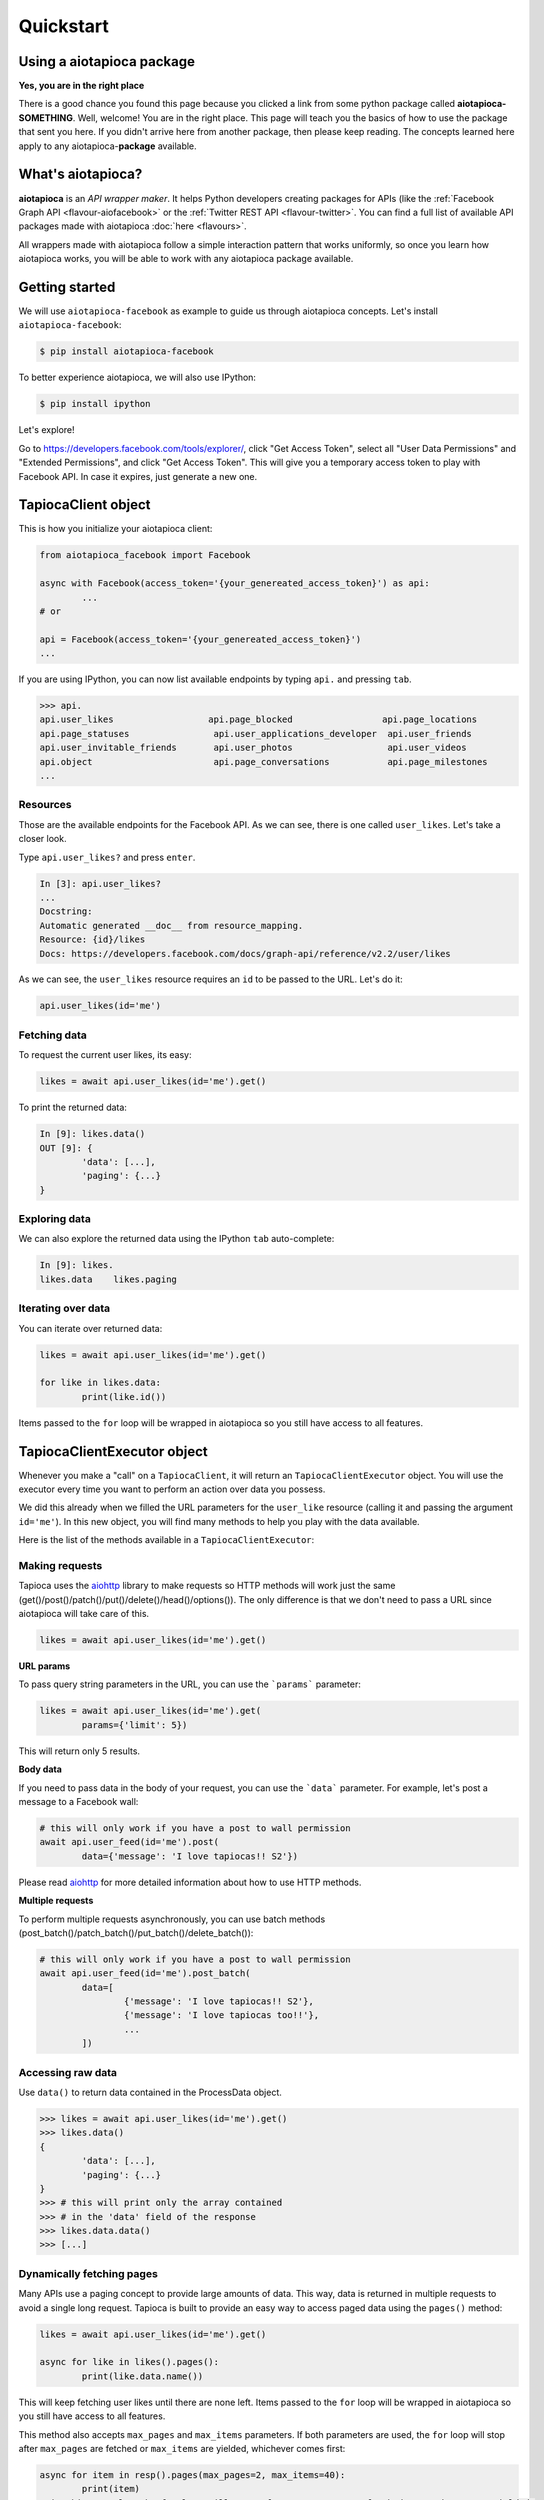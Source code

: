 ==========
Quickstart
==========

Using a aiotapioca package
==========================

**Yes, you are in the right place**

There is a good chance you found this page because you clicked a link from some python package called **aiotapioca-SOMETHING**. Well, welcome! You are in the right place. This page will teach you the basics of how to use the package that sent you here. If you didn't arrive here from another package, then please keep reading. The concepts learned here apply to any aiotapioca-**package** available.

What's aiotapioca?
==================

**aiotapioca** is an *API wrapper maker*. It helps Python developers creating packages for APIs (like the :ref:`Facebook Graph API <flavour-aiofacebook>` or the :ref:`Twitter REST API <flavour-twitter>`. You can find a full list of available API packages made with aiotapioca :doc:`here <flavours>`.

All wrappers made with aiotapioca follow a simple interaction pattern that works uniformly, so once you learn how aiotapioca works, you will be able to work with any aiotapioca package available.

Getting started
===============

We will use ``aiotapioca-facebook`` as example to guide us through aiotapioca concepts. Let's install ``aiotapioca-facebook``:

.. code-block:: bash

	$ pip install aiotapioca-facebook

To better experience aiotapioca, we will also use IPython:

.. code-block:: bash

	$ pip install ipython

Let's explore!

Go to  `https://developers.facebook.com/tools/explorer/ <https://developers.facebook.com/tools/explorer/>`_, click "Get Access Token", select all "User Data Permissions" and "Extended Permissions", and click "Get Access Token". This will give you a temporary access token to play with Facebook API. In case it expires, just generate a new one.

TapiocaClient object
====================

This is how you initialize your aiotapioca client:

.. code-block:: python

	from aiotapioca_facebook import Facebook

	async with Facebook(access_token='{your_genereated_access_token}') as api:
		...
	# or

	api = Facebook(access_token='{your_genereated_access_token}')
	...


If you are using IPython, you can now list available endpoints by typing ``api.`` and pressing ``tab``.

.. code-block:: python

	>>> api.
	api.user_likes                  api.page_blocked                 api.page_locations
	api.page_statuses                api.user_applications_developer  api.user_friends
	api.user_invitable_friends       api.user_photos                  api.user_videos
	api.object                       api.page_conversations           api.page_milestones
	...


Resources
---------

Those are the available endpoints for the Facebook API. As we can see, there is one called ``user_likes``. Let's take a closer look.

Type ``api.user_likes?`` and press ``enter``.

.. code-block:: python

	In [3]: api.user_likes?
	...
	Docstring:
	Automatic generated __doc__ from resource_mapping.
	Resource: {id}/likes
	Docs: https://developers.facebook.com/docs/graph-api/reference/v2.2/user/likes


As we can see, the ``user_likes`` resource requires an ``id`` to be passed to the URL. Let's do it:

.. code-block:: python

	api.user_likes(id='me')


Fetching data
-------------

To request the current user likes, its easy:

.. code-block:: python

	likes = await api.user_likes(id='me').get()


To print the returned data:

.. code-block:: python

	In [9]: likes.data()
	OUT [9]: {
		'data': [...],
		'paging': {...}
	}


Exploring data
--------------

We can also explore the returned data using the IPython ``tab`` auto-complete:

.. code-block:: python

	In [9]: likes.
	likes.data    likes.paging


Iterating over data
-------------------

You can iterate over returned data:

.. code-block:: python

	likes = await api.user_likes(id='me').get()

	for like in likes.data:
		print(like.id())

Items passed to the ``for`` loop will be wrapped in aiotapioca so you still have access to all features.

TapiocaClientExecutor object
============================

Whenever you make a "call" on a ``TapiocaClient``, it will return an ``TapiocaClientExecutor`` object. You will use the executor every time you want to perform an action over data you possess.

We did this already when we filled the URL parameters for the ``user_like`` resource (calling it and passing the argument ``id='me'``). In this new object, you will find many methods to help you play with the data available.

Here is the list of the methods available in a ``TapiocaClientExecutor``:

Making requests
---------------

Tapioca uses the `aiohttp <https://docs.aiohttp.org/en/stable/>`_ library to make requests so HTTP methods will work just the same (get()/post()/patch()/put()/delete()/head()/options()). The only difference is that we don't need to pass a URL since aiotapioca will take care of this.

.. code-block:: python

	likes = await api.user_likes(id='me').get()


**URL params**

To pass query string parameters in the URL, you can use the ```params``` parameter:

.. code-block:: python

	likes = await api.user_likes(id='me').get(
		params={'limit': 5})

This will return only 5 results.

**Body data**

If you need to pass data in the body of your request, you can use the ```data``` parameter. For example, let's post a message to a Facebook wall:

.. code-block:: python

	# this will only work if you have a post to wall permission
	await api.user_feed(id='me').post(
		data={'message': 'I love tapiocas!! S2'})

Please read `aiohttp <https://docs.aiohttp.org/en/stable/>`_ for more detailed information about how to use HTTP methods.

**Multiple requests**

To perform multiple requests asynchronously, you can use batch methods (post_batch()/patch_batch()/put_batch()/delete_batch()):

.. code-block:: python

	# this will only work if you have a post to wall permission
	await api.user_feed(id='me').post_batch(
		data=[
			{'message': 'I love tapiocas!! S2'},
			{'message': 'I love tapiocas too!!'},
			...
		])

Accessing raw data
------------------

Use ``data()`` to return data contained in the ProcessData object.

.. code-block:: python

	>>> likes = await api.user_likes(id='me').get()
	>>> likes.data()
	{
		'data': [...],
		'paging': {...}
	}
	>>> # this will print only the array contained
	>>> # in the 'data' field of the response
	>>> likes.data.data()
	>>> [...]

Dynamically fetching pages
--------------------------

Many APIs use a paging concept to provide large amounts of data. This way, data is returned in multiple requests to avoid a single long request. Tapioca is built to provide an easy way to access paged data using the ``pages()`` method:

.. code-block:: python

	likes = await api.user_likes(id='me').get()

	async for like in likes().pages():
		print(like.data.name())

This will keep fetching user likes until there are none left. Items passed to the ``for`` loop will be wrapped in aiotapioca so you still have access to all features.

This method also accepts ``max_pages`` and ``max_items`` parameters. If both parameters are used, the ``for`` loop will stop after ``max_pages`` are fetched or ``max_items`` are yielded, whichever comes first:

.. code-block:: python

	async for item in resp().pages(max_pages=2, max_items=40):
		print(item)
	# in this example, the for loop will stop after two pages are fetched or 40 items are yielded,
	# whichever comes first.

Accessing wrapped data attributes
---------------------------------

It's possible to access wrapped data attributes on executor. For example, it's possible to reverse a wrapped list:

.. code-block:: python

	likes = await api.user_likes(id='me').get()

	likes_list = likes.data
	likes_list().reverse()
	# items in the likes_list are now in reverse order
	# but still wrapped in a aiotapioca object

Opening documentation in the browser
------------------------------------

If you are accessing a resource, you can call ``open_docs`` to open the resource documentation in a browser:

.. code-block:: python

	api.user_likes.open_docs()

Opening any link in the browser
-------------------------------

Whenever the data contained in a aiotapioca object is a URL, you can open it in a browser by using the ``open_in_browser()`` method.


For more information on what wrappers are capable of, please refer to the :doc:`features <features>` section.
